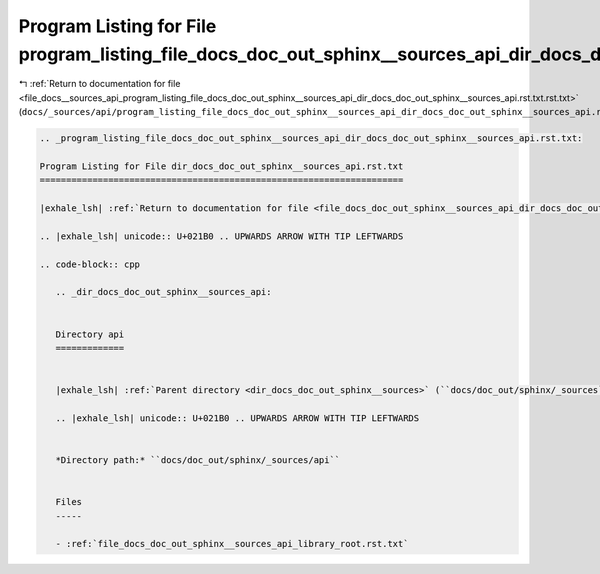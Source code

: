
.. _program_listing_file_docs__sources_api_program_listing_file_docs_doc_out_sphinx__sources_api_dir_docs_doc_out_sphinx__sources_api.rst.txt.rst.txt:

Program Listing for File program_listing_file_docs_doc_out_sphinx__sources_api_dir_docs_doc_out_sphinx__sources_api.rst.txt.rst.txt
===================================================================================================================================

|exhale_lsh| :ref:`Return to documentation for file <file_docs__sources_api_program_listing_file_docs_doc_out_sphinx__sources_api_dir_docs_doc_out_sphinx__sources_api.rst.txt.rst.txt>` (``docs/_sources/api/program_listing_file_docs_doc_out_sphinx__sources_api_dir_docs_doc_out_sphinx__sources_api.rst.txt.rst.txt``)

.. |exhale_lsh| unicode:: U+021B0 .. UPWARDS ARROW WITH TIP LEFTWARDS

.. code-block:: cpp

   
   .. _program_listing_file_docs_doc_out_sphinx__sources_api_dir_docs_doc_out_sphinx__sources_api.rst.txt:
   
   Program Listing for File dir_docs_doc_out_sphinx__sources_api.rst.txt
   =====================================================================
   
   |exhale_lsh| :ref:`Return to documentation for file <file_docs_doc_out_sphinx__sources_api_dir_docs_doc_out_sphinx__sources_api.rst.txt>` (``docs/doc_out/sphinx/_sources/api/dir_docs_doc_out_sphinx__sources_api.rst.txt``)
   
   .. |exhale_lsh| unicode:: U+021B0 .. UPWARDS ARROW WITH TIP LEFTWARDS
   
   .. code-block:: cpp
   
      .. _dir_docs_doc_out_sphinx__sources_api:
      
      
      Directory api
      =============
      
      
      |exhale_lsh| :ref:`Parent directory <dir_docs_doc_out_sphinx__sources>` (``docs/doc_out/sphinx/_sources``)
      
      .. |exhale_lsh| unicode:: U+021B0 .. UPWARDS ARROW WITH TIP LEFTWARDS
      
      
      *Directory path:* ``docs/doc_out/sphinx/_sources/api``
      
      
      Files
      -----
      
      - :ref:`file_docs_doc_out_sphinx__sources_api_library_root.rst.txt`
      
      
